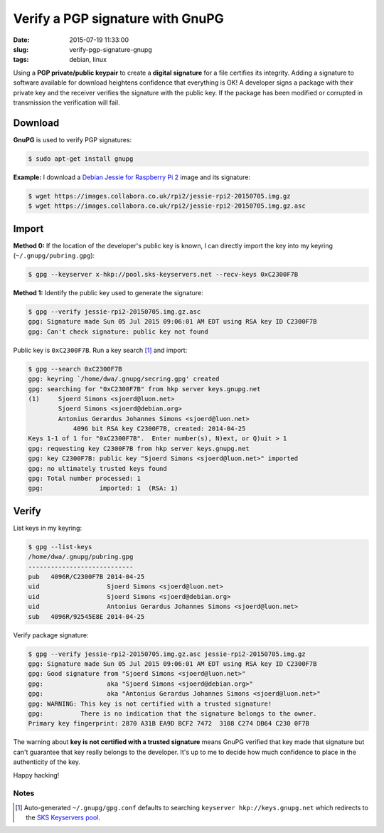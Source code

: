 =================================
Verify a PGP signature with GnuPG
=================================

:date: 2015-07-19 11:33:00
:slug: verify-pgp-signature-gnupg
:tags: debian, linux

Using a **PGP private/public keypair** to create a **digital signature** for a file certifies its integrity. Adding a signature to software available for download heightens confidence that everything is OK! A developer signs a package with their private key and the receiver verifies the signature with the public key. If the package has been modified or corrupted in transmission the verification will fail.

Download
========

**GnuPG** is used to verify PGP signatures:

.. code-block:: bash

    $ sudo apt-get install gnupg                                                                
                                                                                     
**Example:** I download a `Debian Jessie for Raspberry Pi 2 <http://sjoerd.luon.net/posts/2015/02/debian-jessie-on-rpi2/>`_ image and its signature:

.. code-block:: bash

    $ wget https://images.collabora.co.uk/rpi2/jessie-rpi2-20150705.img.gz                 
    $ wget https://images.collabora.co.uk/rpi2/jessie-rpi2-20150705.img.gz.asc             

Import
======

**Method 0:** If the location of the developer's public key is known, I can directly import the key into my keyring (``~/.gnupg/pubring.gpg``):

.. code-block:: bash

    $ gpg --keyserver x-hkp://pool.sks-keyservers.net --recv-keys 0xC2300F7B
                                                                                         
**Method 1:** Identify the public key used to generate the signature:

.. code-block:: bash
                                                
    $ gpg --verify jessie-rpi2-20150705.img.gz.asc             
    gpg: Signature made Sun 05 Jul 2015 09:06:01 AM EDT using RSA key ID C2300F7B   
    gpg: Can't check signature: public key not found                                     
                                                                                     
Public key is ``0xC2300F7B``. Run a key search [1]_ and import:

.. code-block:: bash
                                          
    $ gpg --search 0xC2300F7B                                                            
    gpg: keyring `/home/dwa/.gnupg/secring.gpg' created                                  
    gpg: searching for "0xC2300F7B" from hkp server keys.gnupg.net                       
    (1)     Sjoerd Simons <sjoerd@luon.net>                                              
            Sjoerd Simons <sjoerd@debian.org>                                            
            Antonius Gerardus Johannes Simons <sjoerd@luon.net>                          
                4096 bit RSA key C2300F7B, created: 2014-04-25                             
    Keys 1-1 of 1 for "0xC2300F7B".  Enter number(s), N)ext, or Q)uit > 1                
    gpg: requesting key C2300F7B from hkp server keys.gnupg.net                          
    gpg: key C2300F7B: public key "Sjoerd Simons <sjoerd@luon.net>" imported             
    gpg: no ultimately trusted keys found                                                
    gpg: Total number processed: 1                                                       
    gpg:               imported: 1  (RSA: 1)                                             

Verify
======
                                                                                     
List keys in my keyring:

.. code-block:: bash
                                                               
    $ gpg --list-keys                                                                    
    /home/dwa/.gnupg/pubring.gpg                                                         
    ----------------------------                                                         
    pub   4096R/C2300F7B 2014-04-25                                                      
    uid                  Sjoerd Simons <sjoerd@luon.net>                                 
    uid                  Sjoerd Simons <sjoerd@debian.org>                               
    uid                  Antonius Gerardus Johannes Simons <sjoerd@luon.net>             
    sub   4096R/92545E8E 2014-04-25                                                      
                                                                                     
Verify package signature:

.. code-block:: bash
                                                          
    $ gpg --verify jessie-rpi2-20150705.img.gz.asc jessie-rpi2-20150705.img.gz        
    gpg: Signature made Sun 05 Jul 2015 09:06:01 AM EDT using RSA key ID C2300F7B   
    gpg: Good signature from "Sjoerd Simons <sjoerd@luon.net>"                      
    gpg:                 aka "Sjoerd Simons <sjoerd@debian.org>"                    
    gpg:                 aka "Antonius Gerardus Johannes Simons <sjoerd@luon.net>"  
    gpg: WARNING: This key is not certified with a trusted signature!               
    gpg:          There is no indication that the signature belongs to the owner.   
    Primary key fingerprint: 2870 A31B EA9D BCF2 7472  3108 C274 DB64 C230 0F7B  

The warning about **key is not certified with a trusted signature** means GnuPG verified that key made that signature but can't guarantee that key really belongs to the developer. It's up to me to decide how much confidence to place in the authenticity of the key.

Happy hacking!
   
Notes
-----

.. [1] Auto-generated ``~/.gnupg/gpg.conf`` defaults to searching ``keyserver hkp://keys.gnupg.net`` which redirects to the `SKS Keyservers pool <https://sks-keyservers.net/>`_.
